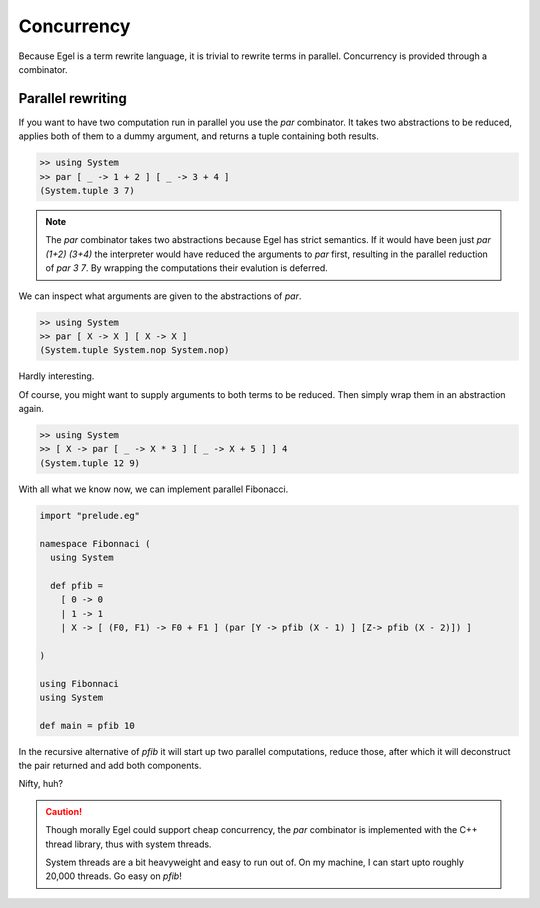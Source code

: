 Concurrency
===========

Because Egel is a term rewrite language, it is trivial
to rewrite terms in parallel. Concurrency is provided
through a combinator.

Parallel rewriting
------------------

If you want to have two computation run in parallel
you use the `par` combinator. It takes two abstractions
to be reduced, applies both of them to a dummy argument,
and returns a tuple containing both results.

.. code-block:: egel

    >> using System
    >> par [ _ -> 1 + 2 ] [ _ -> 3 + 4 ]
    (System.tuple 3 7)

.. note::
    The `par` combinator takes two abstractions because 
    Egel has strict semantics. If it would have been
    just `par (1+2) (3+4)` the interpreter would have
    reduced the arguments to `par` first, resulting
    in the parallel reduction of `par 3 7`. By wrapping
    the computations their evalution is deferred.

We can inspect what arguments are given to the abstractions
of `par`.

.. code-block:: egel

    >> using System
    >> par [ X -> X ] [ X -> X ]
    (System.tuple System.nop System.nop)

Hardly interesting.

Of course, you might want to supply arguments to both
terms to be reduced. Then simply wrap them in an abstraction
again.

.. code-block:: egel

    >> using System
    >> [ X -> par [ _ -> X * 3 ] [ _ -> X + 5 ] ] 4
    (System.tuple 12 9)

With all what we know now, we can implement parallel
Fibonacci.


.. code-block:: egel

    import "prelude.eg"

    namespace Fibonnaci (
      using System

      def pfib = 
        [ 0 -> 0 
        | 1 -> 1 
        | X -> [ (F0, F1) -> F0 + F1 ] (par [Y -> pfib (X - 1) ] [Z-> pfib (X - 2)]) ]

    )

    using Fibonnaci
    using System

    def main = pfib 10

In the recursive alternative of `pfib` it will start up two
parallel computations, reduce those, after which it will
deconstruct the pair returned and add both components.

Nifty, huh?

.. caution:: 

    Though morally Egel could support cheap concurrency, the
    `par` combinator is implemented with the C++ thread library,
    thus with system threads.

    System threads are a bit heavyweight and easy to run out
    of. On my machine, I can start upto roughly 20,000 threads.
    Go easy on `pfib`!
